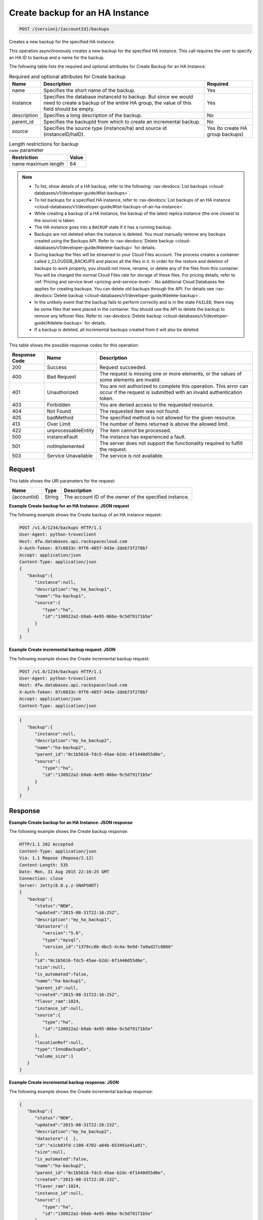 
.. _post-create-backup-for-an-ha-instance-version-accountid-backups:

Create backup for an HA Instance
^^^^^^^^^^^^^^^^^^^^^^^^^^^^^^^^^^^^^^^^^^^^^^^^^^^^^^^^^^^^^^^^^^^^^^^^^^^^^^^^

.. code::

    POST /{version}/{accountId}/backups

Creates a new backup for the specified HA instance.

This operation asynchronously creates a new backup for the specified HA instance. This call requires the user to specify an HA ID to backup and a name for the backup. 

The following table lists the required and optional attributes for Create Backup for an HA Instance:

.. table:: Required and optional attributes for Create backup

    
    +--------------------------+-------------------------+-------------------------+
    |Name                      |Description              |Required                 |
    +==========================+=========================+=========================+
    |name                      |Specifies the short name |Yes                      |
    |                          |of the backup.           |                         |
    +--------------------------+-------------------------+-------------------------+
    |instance                  |Specifies the database   |Yes                      |
    |                          |instanceId to backup.    |                         |
    |                          |But since we would need  |                         |
    |                          |to create a backup of    |                         |
    |                          |the entire HA group, the |                         |
    |                          |value of this field      |                         |
    |                          |should be empty.         |                         |
    +--------------------------+-------------------------+-------------------------+
    |description               |Specifies a long         |No                       |
    |                          |description of the       |                         |
    |                          |backup.                  |                         |
    +--------------------------+-------------------------+-------------------------+
    |parent_id                 |Specifies the backupId   |No                       |
    |                          |from which to create an  |                         |
    |                          |incremental backup.      |                         |
    +--------------------------+-------------------------+-------------------------+
    |source                    |Specifies the source     |Yes (to create HA group  |
    |                          |type (instance/ha) and   |backups)                 |
    |                          |source id                |                         |
    |                          |(instanceID/haID).       |                         |
    +--------------------------+-------------------------+-------------------------+
    

.. table:: Length restrictions for backup ``name`` parameter

    
    +---------------------------------------+--------------------------------------+
    |Restriction                            |Value                                 |
    +=======================================+======================================+
    |name maximum length                    |64                                    |
    +---------------------------------------+--------------------------------------+
    

.. note::
   
   
   *  To list, show details of a HA backup, refer to the following: :rax-devdocs:`List backups <cloud-databases/v1/developer-guide/#list-backups>`.
   *  To list backups for a specified HA instance, refer to :rax-devdocs:`List backups of an HA instance <cloud-databases/v1/developer-guide/#list-backups-of-an-ha-instance>`.
   *  While creating a backup of a HA Instance, the backup of the latest replica instance (the one closest to the source) is taken.
   *  The HA instance goes into a ``BACKUP`` state if it has a running backup.
   *  Backups are not deleted when the instance is deleted. You must manually remove any backups created using the Backups API. Refer to :rax-devdocs:`Delete backup <cloud-databases/v1/developer-guide/#delete-backup>` for details.
   *  During backup the files will be streamed to your Cloud Files account. The process creates a container called z_CLOUDDB_BACKUPS and places all the files in it. In order for the restore and deletion of backups to work properly, you should not move, rename, or delete any of the files from this container. You will be charged the normal Cloud Files rate for storage of these files. For pricing details, refer to :ref:`Pricing and service level <pricing-and-service-level>`. No additional Cloud Databases fee applies for creating backups. You can delete old backups through the API. For details see  :rax-devdocs:`Delete backup <cloud-databases/v1/developer-guide/#delete-backup>`.
   *  In the unlikely event that the backup fails to perform correctly and is in the state ``FAILED``, there may be some files that were placed in the container. You should use the API to delete the backup to remove any leftover files. Refer to :rax-devdocs:`Delete backup <cloud-databases/v1/developer-guide/#delete-backup>` for details.
   *  If a backup is deleted, all incremental backups created from it will also be deleted.
   
   
   



This table shows the possible response codes for this operation:


+--------------------------+-------------------------+-------------------------+
|Response Code             |Name                     |Description              |
+==========================+=========================+=========================+
|200                       |Success                  |Request succeeded.       |
+--------------------------+-------------------------+-------------------------+
|400                       |Bad Request              |The request is missing   |
|                          |                         |one or more elements, or |
|                          |                         |the values of some       |
|                          |                         |elements are invalid.    |
+--------------------------+-------------------------+-------------------------+
|401                       |Unauthorized             |You are not authorized   |
|                          |                         |to complete this         |
|                          |                         |operation. This error    |
|                          |                         |can occur if the request |
|                          |                         |is submitted with an     |
|                          |                         |invalid authentication   |
|                          |                         |token.                   |
+--------------------------+-------------------------+-------------------------+
|403                       |Forbidden                |You are denied access to |
|                          |                         |the requested resource.  |
+--------------------------+-------------------------+-------------------------+
|404                       |Not Found                |The requested item was   |
|                          |                         |not found.               |
+--------------------------+-------------------------+-------------------------+
|405                       |badMethod                |The specified method is  |
|                          |                         |not allowed for the      |
|                          |                         |given resource.          |
+--------------------------+-------------------------+-------------------------+
|413                       |Over Limit               |The number of items      |
|                          |                         |returned is above the    |
|                          |                         |allowed limit.           |
+--------------------------+-------------------------+-------------------------+
|422                       |unprocessableEntity      |The item cannot be       |
|                          |                         |processed.               |
+--------------------------+-------------------------+-------------------------+
|500                       |instanceFault            |The instance has         |
|                          |                         |experienced a fault.     |
+--------------------------+-------------------------+-------------------------+
|501                       |notImplemented           |The server does not      |
|                          |                         |support the              |
|                          |                         |functionality required   |
|                          |                         |to fulfill the request.  |
+--------------------------+-------------------------+-------------------------+
|503                       |Service Unavailable      |The service is not       |
|                          |                         |available.               |
+--------------------------+-------------------------+-------------------------+


Request
""""""""""""""""




This table shows the URI parameters for the request:

+--------------------------+-------------------------+-------------------------+
|Name                      |Type                     |Description              |
+==========================+=========================+=========================+
|{accountId}               |String                   |The account ID of the    |
|                          |                         |owner of the specified   |
|                          |                         |instance.                |
+--------------------------+-------------------------+-------------------------+








**Example Create backup for an HA Instance: JSON request**


The following example shows the Create backup of an HA instance request:

.. code::

   POST /v1.0/1234/backups HTTP/1.1
   User-Agent: python-troveclient
   Host: dfw.databases.api.rackspacecloud.com
   X-Auth-Token: 87c6033c-9ff6-405f-943e-2deb73f278b7
   Accept: application/json
   Content-Type: application/json
   {  
      "backup":{  
         "instance":null,
         "description":"my_ha_backup1",
         "name":"ha-backup1",
         "source":{  
            "type":"ha",
            "id":"130922a2-b9ab-4e95-86be-9c5d79171b5e"
         }
      }
   }
   





**Example Create incremental backup request: JSON**


The following example shows the Create incremental backup request:

.. code::

   POST /v1.0/1234/backups HTTP/1.1
   User-Agent: python-troveclient
   Host: dfw.databases.api.rackspacecloud.com
   X-Auth-Token: 87c6033c-9ff6-405f-943e-2deb73f278b7
   Accept: application/json
   Content-Type: application/json
   


.. code::

   {  
      "backup":{  
         "instance":null,
         "description":"my_ha_backup2",
         "name":"ha-backup2",
         "parent_id":"0c1b5616-fdc5-45ae-b2dc-6f1440d55d0e",
         "source":{  
            "type":"ha",
            "id":"130922a2-b9ab-4e95-86be-9c5d79171b5e"
         }
      }
   }
   





Response
""""""""""""""""










**Example Create backup for an HA Instance: JSON response**


The following example shows the Create backup response:

.. code::

   HTTP/1.1 202 Accepted
   Content-Type: application/json
   Via: 1.1 Repose (Repose/2.12)
   Content-Length: 535
   Date: Mon, 31 Aug 2015 22:16:25 GMT
   Connection: close
   Server: Jetty(8.0.y.z-SNAPSHOT)
   {  
      "backup":{  
         "status":"NEW",
         "updated":"2015-08-31T22:16:25Z",
         "description":"my_ha_backup1",
         "datastore":{  
            "version":"5.6",
            "type":"mysql",
            "version_id":"1379cc8b-4bc5-4c4a-9e9d-7a9ad27c0866"
         },
         "id":"0c1b5616-fdc5-45ae-b2dc-6f1440d55d0e",
         "size":null,
         "is_automated":false,
         "name":"ha-backup1",
         "parent_id":null,
         "created":"2015-08-31T22:16:25Z",
         "flavor_ram":1024,
         "instance_id":null,
         "source":{  
            "type":"ha",
            "id":"130922a2-b9ab-4e95-86be-9c5d79171b5e"
         },
         "locationRef":null,
         "type":"InnoBackupEx",
         "volume_size":1
      }
   }
   





**Example Create incremental backup response: JSON**


The following example shows the Create incremental backup response:


   


.. code::

   {  
      "backup":{  
         "status":"NEW",
         "updated":"2015-08-31T22:26:23Z",
         "description":"my_ha_backup2",
         "datastore":{  },
         "id":"e1cb03fd-c108-4702-a04b-653491e41a91",
         "size":null,
         "is_automated":false,
         "name":"ha-backup2",
         "parent_id":"0c1b5616-fdc5-45ae-b2dc-6f1440d55d0e",
         "created":"2015-08-31T22:26:23Z",
         "flavor_ram":1024,
         "instance_id":null,
         "source":{  
            "type":"ha",
            "id":"130922a2-b9ab-4e95-86be-9c5d79171b5e"
         },
         "locationRef":null,
         "type":"InnoBackupExIncremental",
         "volume_size":1
      }
   }
   




